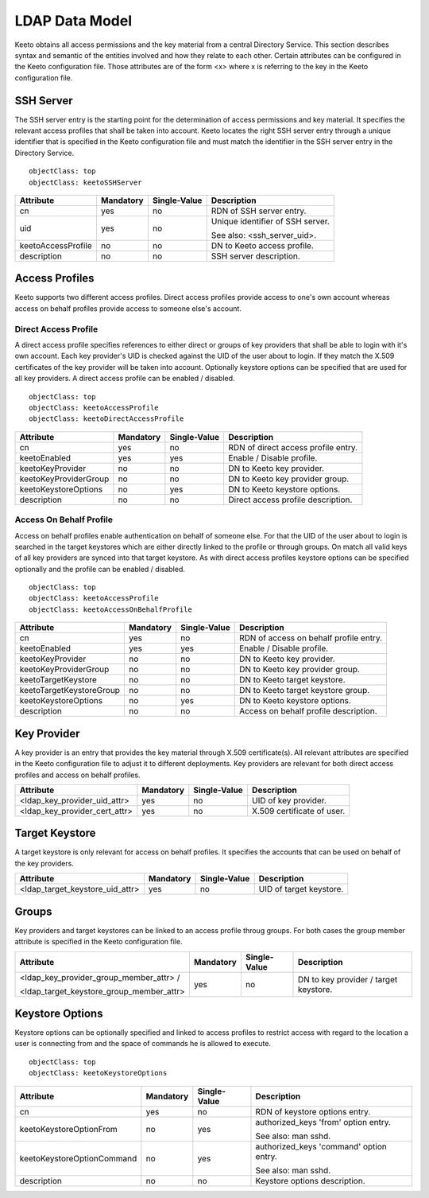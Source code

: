 .. _ldap-data-model:

LDAP Data Model
===============

Keeto obtains all access permissions and the key material from a
central Directory Service. This section describes syntax and semantic
of the entities involved and how they relate to each other. Certain
attributes can be configured in the Keeto configuration file. Those
attributes are of the form <x> where x is referring to the key in the
Keeto configuration file.

SSH Server
----------

The SSH server entry is the starting point for the determination of
access permissions and key material. It specifies the relevant access
profiles that shall be taken into account. Keeto locates the right
SSH server entry through a unique identifier that is specified in the
Keeto configuration file and must match the identifier in the SSH server
entry in the Directory Service. ::

  objectClass: top
  objectClass: keetoSSHServer

+--------------------+-----------+--------------+----------------------------------+
| Attribute          | Mandatory | Single-Value | Description                      |
+====================+===========+==============+==================================+
| cn                 | yes       | no           | RDN of SSH server entry.         |
+--------------------+-----------+--------------+----------------------------------+
| uid                | yes       | no           | Unique identifier of SSH server. |
|                    |           |              |                                  |
|                    |           |              | See also: <ssh_server_uid>.      |
+--------------------+-----------+--------------+----------------------------------+
| keetoAccessProfile | no        | no           | DN to Keeto access profile.      |
+--------------------+-----------+--------------+----------------------------------+
| description        | no        | no           | SSH server description.          |
+--------------------+-----------+--------------+----------------------------------+

Access Profiles
---------------

Keeto supports two different access profiles. Direct access profiles
provide access to one's own account whereas access on behalf profiles
provide access to someone else's account.

Direct Access Profile
^^^^^^^^^^^^^^^^^^^^^

A direct access profile specifies references to either direct or groups
of key providers that shall be able to login with it's own account.
Each key provider's UID is checked against the UID of the user about
to login. If they match the X.509 certificates of the key provider
will be taken into account. Optionally keystore options can be specified
that are used for all key providers. A direct access profile can be
enabled / disabled. ::

  objectClass: top
  objectClass: keetoAccessProfile
  objectClass: keetoDirectAccessProfile

+-----------------------+-----------+--------------+-------------------------------------+
| Attribute             | Mandatory | Single-Value | Description                         |
+=======================+===========+==============+=====================================+
| cn                    | yes       | no           | RDN of direct access profile entry. |
+-----------------------+-----------+--------------+-------------------------------------+
| keetoEnabled          | yes       | yes          | Enable / Disable profile.           |
+-----------------------+-----------+--------------+-------------------------------------+
| keetoKeyProvider      | no        | no           | DN to Keeto key provider.           |
+-----------------------+-----------+--------------+-------------------------------------+
| keetoKeyProviderGroup | no        | no           | DN to Keeto key provider group.     |
+-----------------------+-----------+--------------+-------------------------------------+
| keetoKeystoreOptions  | no        | yes          | DN to Keeto keystore options.       |
+-----------------------+-----------+--------------+-------------------------------------+
| description           | no        | no           | Direct access profile description.  |
+-----------------------+-----------+--------------+-------------------------------------+

Access On Behalf Profile
^^^^^^^^^^^^^^^^^^^^^^^^

Access on behalf profiles enable authentication on behalf of someone
else. For that the UID of the user about to login is searched in the
target keystores which are either directly linked to the profile or
through groups. On match all valid keys of all key providers are synced
into that target keystore. As with direct access profiles keystore
options can be specified optionally and the profile can be enabled /
disabled. ::

  objectClass: top
  objectClass: keetoAccessProfile
  objectClass: keetoAccessOnBehalfProfile

+--------------------------+-----------+--------------+----------------------------------------+
| Attribute                | Mandatory | Single-Value | Description                            |
+==========================+===========+==============+========================================+
| cn                       | yes       | no           | RDN of access on behalf profile entry. |
+--------------------------+-----------+--------------+----------------------------------------+
| keetoEnabled             | yes       | yes          | Enable / Disable profile.              |
+--------------------------+-----------+--------------+----------------------------------------+
| keetoKeyProvider         | no        | no           | DN to Keeto key provider.              |
+--------------------------+-----------+--------------+----------------------------------------+
| keetoKeyProviderGroup    | no        | no           | DN to Keeto key provider group.        |
+--------------------------+-----------+--------------+----------------------------------------+
| keetoTargetKeystore      | no        | no           | DN to Keeto target keystore.           |
+--------------------------+-----------+--------------+----------------------------------------+
| keetoTargetKeystoreGroup | no        | no           | DN to Keeto target keystore group.     |
+--------------------------+-----------+--------------+----------------------------------------+
| keetoKeystoreOptions     | no        | yes          | DN to Keeto keystore options.          |
+--------------------------+-----------+--------------+----------------------------------------+
| description              | no        | no           | Access on behalf profile description.  |
+--------------------------+-----------+--------------+----------------------------------------+

Key Provider
------------

A key provider is an entry that provides the key material through
X.509 certificate(s). All relevant attributes are specified in the Keeto
configuration file to adjust it to different deployments. Key providers
are relevant for both direct access profiles and access on behalf profiles.

+-------------------------------+-----------+--------------+----------------------------+
| Attribute                     | Mandatory | Single-Value | Description                |
+===============================+===========+==============+============================+
| <ldap_key_provider_uid_attr>  | yes       | no           | UID of key provider.       |
+-------------------------------+-----------+--------------+----------------------------+
| <ldap_key_provider_cert_attr> | yes       | no           | X.509 certificate of user. |
+-------------------------------+-----------+--------------+----------------------------+

Target Keystore
---------------

A target keystore is only relevant for access on behalf profiles. It
specifies the accounts that can be used on behalf of the key providers.

+---------------------------------+-----------+--------------+-------------------------+
| Attribute                       | Mandatory | Single-Value | Description             |
+=================================+===========+==============+=========================+
| <ldap_target_keystore_uid_attr> | yes       | no           | UID of target keystore. |
+---------------------------------+-----------+--------------+-------------------------+

Groups
------

Key providers and target keystores can be linked to an access profile
throug groups. For both cases the group member attribute is specified
in the Keeto configuration file.

+------------------------------------------+-----------+--------------+----------------------------------------+
| Attribute                                | Mandatory | Single-Value | Description                            |
+==========================================+===========+==============+========================================+
| <ldap_key_provider_group_member_attr> /  | yes       | no           | DN to key provider / target keystore.  |
|                                          |           |              |                                        |
| <ldap_target_keystore_group_member_attr> |           |              |                                        |
+------------------------------------------+-----------+--------------+----------------------------------------+


Keystore Options
----------------

Keystore options can be optionally specified and linked to access
profiles to restrict access with regard to the location a user is
connecting from and the space of commands he is allowed to execute. ::

  objectClass: top
  objectClass: keetoKeystoreOptions

+----------------------------+-----------+--------------+-----------------------------------------+
| Attribute                  | Mandatory | Single-Value | Description                             |
+============================+===========+==============+=========================================+
| cn                         | yes       | no           | RDN of keystore options entry.          |
+----------------------------+-----------+--------------+-----------------------------------------+
| keetoKeystoreOptionFrom    | no        | yes          | authorized_keys 'from' option entry.    |
|                            |           |              |                                         |
|                            |           |              | See also: man sshd.                     |
+----------------------------+-----------+--------------+-----------------------------------------+
| keetoKeystoreOptionCommand | no        | yes          | authorized_keys 'command' option entry. |
|                            |           |              |                                         |
|                            |           |              | See also: man sshd.                     |
+----------------------------+-----------+--------------+-----------------------------------------+
| description                | no        | no           | Keystore options description.           |
+----------------------------+-----------+--------------+-----------------------------------------+

